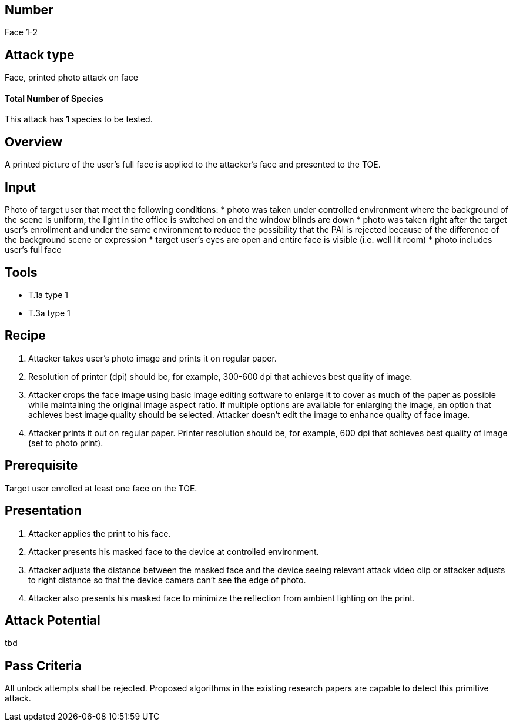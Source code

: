 == Number
Face 1-2

== Attack type
Face, printed photo attack on face

==== Total Number of Species
This attack has *1* species to be tested.

== Overview
A printed picture of the user’s full face is applied to the attacker’s face and presented to the TOE.

== Input
Photo of target user that meet the following conditions:
* photo was taken under controlled environment where the background of the scene is uniform, the light in the office is switched on and the window blinds are down
* photo was taken right after the target user’s enrollment and under the same environment to reduce the possibility that the PAI is rejected because of the difference of the background scene or expression
* target user’s eyes are open and entire face is visible (i.e. well lit room)
* photo includes user’s full face

== Tools
* T.1a type 1
* T.3a type 1

== Recipe
. Attacker takes user’s photo image and prints it on regular paper.
. Resolution of printer (dpi) should be, for example, 300-600 dpi that achieves best quality of image.
. Attacker crops the face image using basic image editing software to enlarge it to cover as much of the paper as possible while maintaining the original image aspect ratio. If multiple options are available for enlarging the image, an option that achieves best image quality should be selected. Attacker doesn’t edit the image to enhance quality of face image.
. Attacker prints it out on regular paper. Printer resolution should be, for example, 600 dpi that achieves best quality of image (set to photo print).

== Prerequisite
Target user enrolled at least one face on the TOE.

== Presentation
. Attacker applies the print to his face.
. Attacker presents his masked face to the device at controlled environment.
. Attacker adjusts the distance between the masked face and the device seeing relevant attack video clip or attacker adjusts to right distance so that the device camera can’t see the edge of photo.
. Attacker also presents his masked face to minimize the reflection from ambient lighting on the print.

== Attack Potential
tbd

== Pass Criteria
All unlock attempts shall be rejected. Proposed algorithms in the existing research papers are capable to detect this primitive attack.